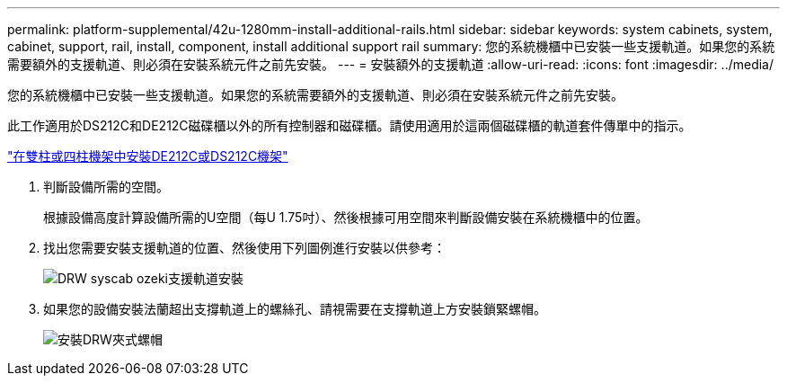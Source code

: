 ---
permalink: platform-supplemental/42u-1280mm-install-additional-rails.html 
sidebar: sidebar 
keywords: system cabinets, system, cabinet, support, rail, install, component, install additional support rail 
summary: 您的系統機櫃中已安裝一些支援軌道。如果您的系統需要額外的支援軌道、則必須在安裝系統元件之前先安裝。 
---
= 安裝額外的支援軌道
:allow-uri-read: 
:icons: font
:imagesdir: ../media/


[role="lead"]
您的系統機櫃中已安裝一些支援軌道。如果您的系統需要額外的支援軌道、則必須在安裝系統元件之前先安裝。

此工作適用於DS212C和DE212C磁碟櫃以外的所有控制器和磁碟櫃。請使用適用於這兩個磁碟櫃的軌道套件傳單中的指示。

https://library.netapp.com/ecm/ecm_download_file/ECMLP2484194["在雙柱或四柱機架中安裝DE212C或DS212C機架"]

. 判斷設備所需的空間。
+
根據設備高度計算設備所需的U空間（每U 1.75吋）、然後根據可用空間來判斷設備安裝在系統機櫃中的位置。

. 找出您需要安裝支援軌道的位置、然後使用下列圖例進行安裝以供參考：
+
image::../media/drw_syscab_ozeki_support_rail_installation.gif[DRW syscab ozeki支援軌道安裝]

. 如果您的設備安裝法蘭超出支撐軌道上的螺絲孔、請視需要在支撐軌道上方安裝鎖緊螺帽。
+
image::../media/drw_clip_nut_install.gif[安裝DRW夾式螺帽]


